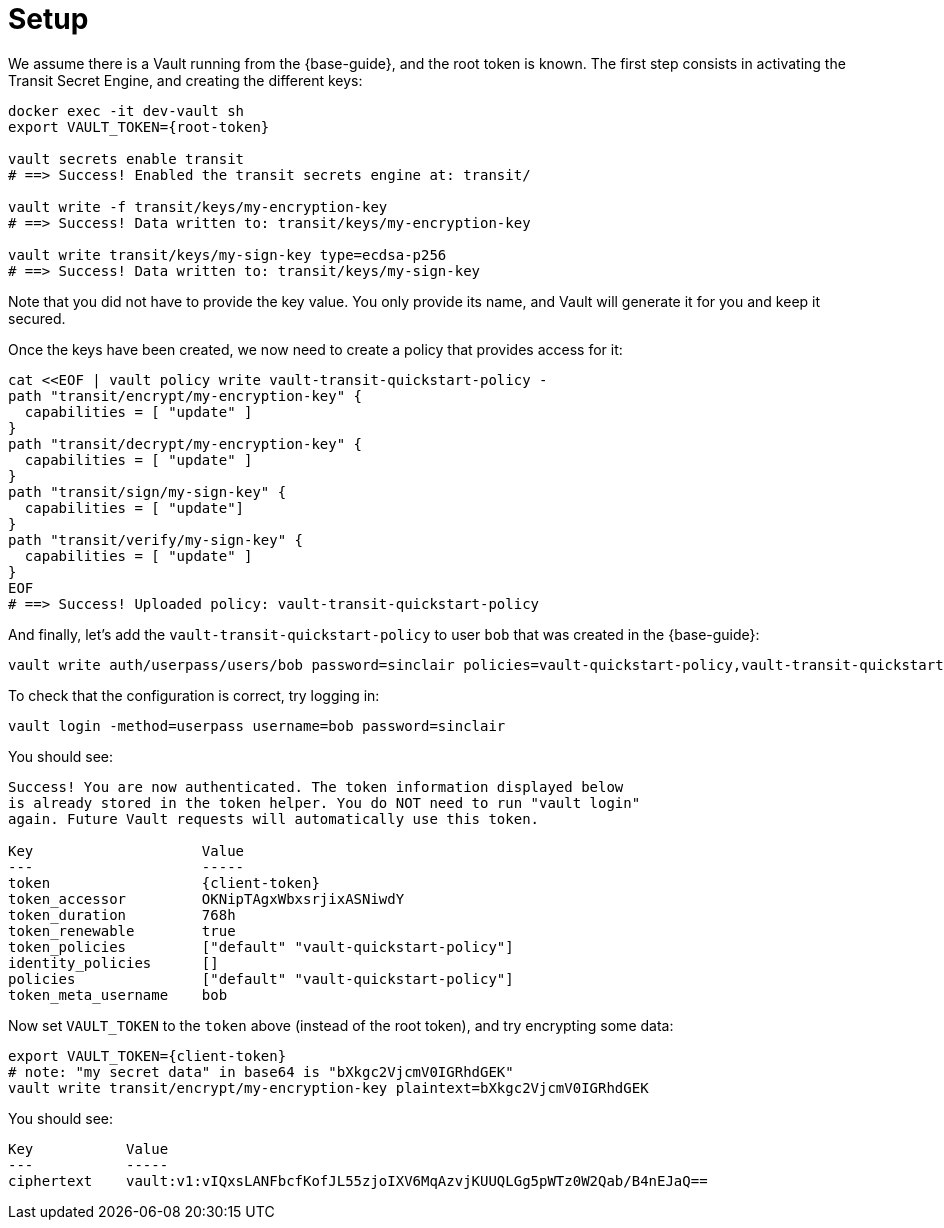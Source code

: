 ifdef::context[:parent-context: {context}]
[id="setup_{context}"]
= Setup
:context: setup

We assume there is a Vault running from the {base-guide}, and the root token is known.
The first step consists in activating the Transit Secret Engine, and creating the different keys:

[source,shell,subs="attributes+"]
----
docker exec -it dev-vault sh
export VAULT_TOKEN={root-token}

vault secrets enable transit
# ==> Success! Enabled the transit secrets engine at: transit/

vault write -f transit/keys/my-encryption-key
# ==> Success! Data written to: transit/keys/my-encryption-key

vault write transit/keys/my-sign-key type=ecdsa-p256
# ==> Success! Data written to: transit/keys/my-sign-key
----

Note that you did not have to provide the key value. You only provide its name, and Vault will generate it for you and
keep it secured.

Once the keys have been created, we now need to create a policy that provides access for it:

[source,shell,subs="attributes+"]
----
cat <<EOF | vault policy write vault-transit-quickstart-policy -
path "transit/encrypt/my-encryption-key" {
  capabilities = [ "update" ]
}
path "transit/decrypt/my-encryption-key" {
  capabilities = [ "update" ]
}
path "transit/sign/my-sign-key" {
  capabilities = [ "update"]
}
path "transit/verify/my-sign-key" {
  capabilities = [ "update" ]
}
EOF
# ==> Success! Uploaded policy: vault-transit-quickstart-policy
----

And finally, let's add the `vault-transit-quickstart-policy` to user `bob` that was created in the {base-guide}:

[source,shell,subs="attributes+"]
----
vault write auth/userpass/users/bob password=sinclair policies=vault-quickstart-policy,vault-transit-quickstart-policy
----

To check that the configuration is correct, try logging in:

[source,shell]
----
vault login -method=userpass username=bob password=sinclair
----

You should see:

[source,shell,subs="attributes+"]
----
Success! You are now authenticated. The token information displayed below
is already stored in the token helper. You do NOT need to run "vault login"
again. Future Vault requests will automatically use this token.

Key                    Value
---                    -----
token                  {client-token}
token_accessor         OKNipTAgxWbxsrjixASNiwdY
token_duration         768h
token_renewable        true
token_policies         ["default" "vault-quickstart-policy"]
identity_policies      []
policies               ["default" "vault-quickstart-policy"]
token_meta_username    bob
----

Now set `VAULT_TOKEN` to the `token` above (instead of the root token), and try encrypting some data:

[source,shell,subs="attributes+"]
----
export VAULT_TOKEN={client-token}
# note: "my secret data" in base64 is "bXkgc2VjcmV0IGRhdGEK"
vault write transit/encrypt/my-encryption-key plaintext=bXkgc2VjcmV0IGRhdGEK
----

You should see:

[source,shell,subs="attributes+"]
----
Key           Value
---           -----
ciphertext    vault:v1:vIQxsLANFbcfKofJL55zjoIXV6MqAzvjKUUQLGg5pWTz0W2Qab/B4nEJaQ==
----


ifdef::parent-context[:context: {parent-context}]
ifndef::parent-context[:!context:]